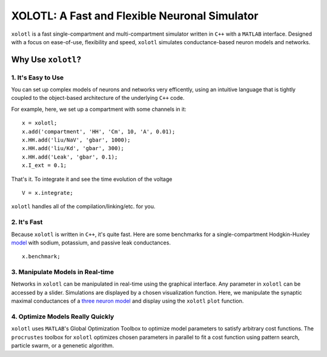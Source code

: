 
**********************************************
XOLOTL: A Fast and Flexible Neuronal Simulator
**********************************************

.. highlight:: matlab

.. image:: https://readthedocs.org/projects/sphinx-rtd-theme/badge/?version=latest
  :target: http://sphinx-rtd-theme.readthedocs.io/en/latest/?badge=latest
  :alt: Documentation Status

.. image:: https://img.shields.io/github/last-commit/sg-s/xolotl.svg

.. image:: https://user-images.githubusercontent.com/6005346/41205222-30b6f3d4-6cbd-11e8-983b-9125585d629a.png

``xolotl`` is a fast single-compartment and multi-compartment simulator written in
``C++`` with a ``MATLAB`` interface. Designed with a focus on ease-of-use, flexibility and speed,
``xolotl`` simulates conductance-based neuron models and networks.

Why Use ``xolotl``?
===================

1. It's Easy to Use
^^^^^^^^^^^^^^^^^^^

You can set up complex models of neurons and networks very efficently,
using an intuitive language that is tightly coupled to the object-based
architecture of the underlying ``C++`` code.

.. _model:

For example, here, we set up a
compartment with some channels in it: ::

  x = xolotl;
  x.add('compartment', 'HH', 'Cm', 10, 'A', 0.01);
  x.HH.add('liu/NaV', 'gbar', 1000);
  x.HH.add('liu/Kd', 'gbar', 300);
  x.HH.add('Leak', 'gbar', 0.1);
  x.I_ext = 0.1;

That's it. To integrate it and see the time evolution of the voltage ::

  V = x.integrate;

.. figure:: https://user-images.githubusercontent.com/30243182/42067394-0801376e-7b14-11e8-8eb3-b20b64ffaf9f.png

``xolotl`` handles all of the compilation/linking/etc. for you.

2. It's Fast
^^^^^^^^^^^^
Because ``xolotl`` is written in ``C++``, it's quite fast. Here are some benchmarks
for a single-compartment Hodgkin-Huxley model_ with sodium, potassium, and passive leak conductances. ::

  x.benchmark;

.. figure:: https://user-images.githubusercontent.com/30243182/42105769-9c1c407a-7b9f-11e8-86fb-8fc56eac9ff6.png

3. Manipulate Models in Real-time
^^^^^^^^^^^^^^^^^^^^^^^^^^^^^^^^^
Networks in ``xolotl`` can be manipulated in real-time using the graphical interface. Any parameter
in ``xolotl`` can be accessed by a slider. Simulations are displayed by a chosen visualization function.
Here, we manipulate the synaptic maximal conductances of a `three neuron model`__ and display using
the ``xolotl`` ``plot`` function.

.. _Prinz: https://www.ncbi.nlm.nih.gov/pubmed/15558066
__ Prinz_

.. figure:: https://user-images.githubusercontent.com/6005346/30785272-aef9fb44-a132-11e7-84a6-25fd8e58470a.gif

4. Optimize Models Really Quickly
^^^^^^^^^^^^^^^^^^^^^^^^^^^^^^^^^

``xolotl`` uses ``MATLAB``'s Global Optimization Toolbox to optimize model parameters
to satisfy arbitrary cost functions. The ``procrustes`` toolbox for ``xolotl`` optimizes
chosen parameters in parallel to fit a cost function using pattern search, particle swarm, or
a genenetic algorithm.
